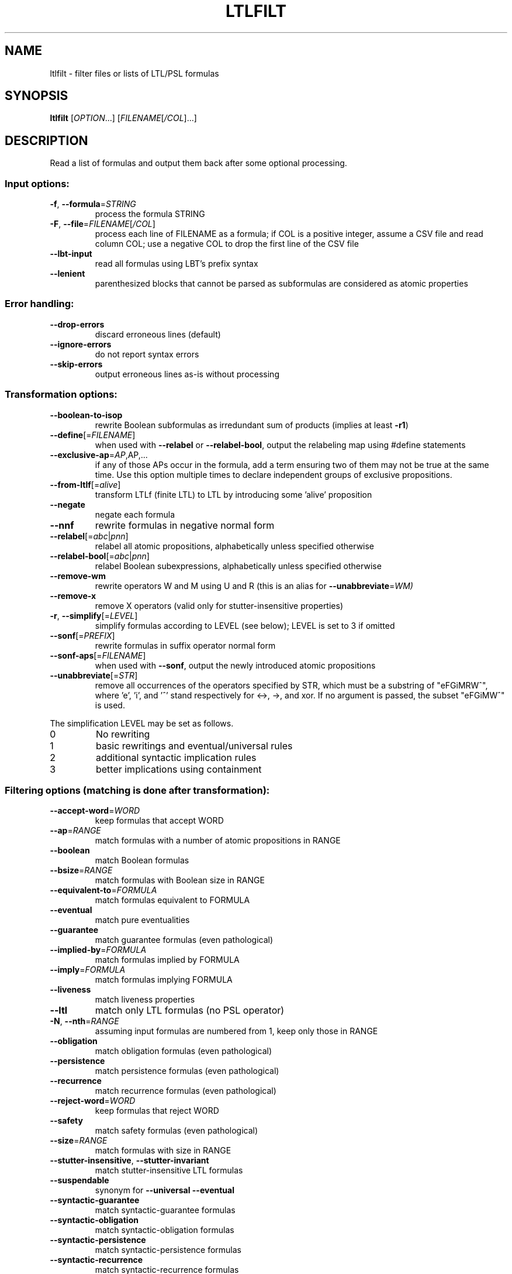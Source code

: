 .\" DO NOT MODIFY THIS FILE!  It was generated by help2man 1.47.4.
.TH LTLFILT "1" "December 2022" "ltlfilt (spot) 2.11.3" "User Commands"
.SH NAME
ltlfilt \- filter files or lists of LTL/PSL formulas
.SH SYNOPSIS
.B ltlfilt
[\fI\,OPTION\/\fR...] [\fI\,FILENAME\/\fR[\fI\,/COL\/\fR]...]
.SH DESCRIPTION
.\" Add any additional description here
.PP
Read a list of formulas and output them back after some optional processing.
.SS "Input options:"
.TP
\fB\-f\fR, \fB\-\-formula\fR=\fI\,STRING\/\fR
process the formula STRING
.TP
\fB\-F\fR, \fB\-\-file\fR=\fI\,FILENAME\/\fR[\fI\,/COL\/\fR]\fI\,\/\fR
process each line of FILENAME as a formula; if COL
is a positive integer, assume a CSV file and read
column COL; use a negative COL to drop the first
line of the CSV file
.TP
\fB\-\-lbt\-input\fR
read all formulas using LBT's prefix syntax
.TP
\fB\-\-lenient\fR
parenthesized blocks that cannot be parsed as
subformulas are considered as atomic properties
.SS "Error handling:"
.TP
\fB\-\-drop\-errors\fR
discard erroneous lines (default)
.TP
\fB\-\-ignore\-errors\fR
do not report syntax errors
.TP
\fB\-\-skip\-errors\fR
output erroneous lines as\-is without processing
.SS "Transformation options:"
.TP
\fB\-\-boolean\-to\-isop\fR
rewrite Boolean subformulas as irredundant sum of
products (implies at least \fB\-r1\fR)
.TP
\fB\-\-define\fR[=\fI\,FILENAME\/\fR]
when used with \fB\-\-relabel\fR or \fB\-\-relabel\-bool\fR, output
the relabeling map using #define statements
.TP
\fB\-\-exclusive\-ap\fR=\fI\,AP\/\fR,AP,...
if any of those APs occur in the formula, add
a term ensuring two of them may not be true at the
same time.  Use this option multiple times to
declare independent groups of exclusive
propositions.
.TP
\fB\-\-from\-ltlf\fR[=\fI\,alive\/\fR]
transform LTLf (finite LTL) to LTL by introducing
some 'alive' proposition
.TP
\fB\-\-negate\fR
negate each formula
.TP
\fB\-\-nnf\fR
rewrite formulas in negative normal form
.TP
\fB\-\-relabel\fR[=\fI\,abc\/\fR|\:\fI\,pnn\/\fR]
relabel all atomic propositions, alphabetically
unless specified otherwise
.TP
\fB\-\-relabel\-bool\fR[=\fI\,abc\/\fR|\:\fI\,pnn\/\fR]
relabel Boolean subexpressions, alphabetically
unless specified otherwise
.TP
\fB\-\-remove\-wm\fR
rewrite operators W and M using U and R (this is
an alias for \fB\-\-unabbreviate\fR=\fI\,WM)\/\fR
.TP
\fB\-\-remove\-x\fR
remove X operators (valid only for
stutter\-insensitive properties)
.TP
\fB\-r\fR, \fB\-\-simplify\fR[=\fI\,LEVEL\/\fR]
simplify formulas according to LEVEL (see below);
LEVEL is set to 3 if omitted
.TP
\fB\-\-sonf\fR[=\fI\,PREFIX\/\fR]
rewrite formulas in suffix operator normal form
.TP
\fB\-\-sonf\-aps\fR[=\fI\,FILENAME\/\fR]
when used with \fB\-\-sonf\fR, output the newly introduced
atomic propositions
.TP
\fB\-\-unabbreviate\fR[=\fI\,STR\/\fR]
remove all occurrences of the operators specified
by STR, which must be a substring of "eFGiMRW^",
where 'e', 'i', and '^' stand respectively for
<\->, \->, and xor.  If no argument is passed, the
subset "eFGiMW^" is used.
.PP
The simplification LEVEL may be set as follows.
.TP
0
No rewriting
.TP
1
basic rewritings and eventual/universal rules
.TP
2
additional syntactic implication rules
.TP
3
better implications using containment
.SS "Filtering options (matching is done after transformation):"
.TP
\fB\-\-accept\-word\fR=\fI\,WORD\/\fR
keep formulas that accept WORD
.TP
\fB\-\-ap\fR=\fI\,RANGE\/\fR
match formulas with a number of atomic
propositions in RANGE
.TP
\fB\-\-boolean\fR
match Boolean formulas
.TP
\fB\-\-bsize\fR=\fI\,RANGE\/\fR
match formulas with Boolean size in RANGE
.TP
\fB\-\-equivalent\-to\fR=\fI\,FORMULA\/\fR
match formulas equivalent to FORMULA
.TP
\fB\-\-eventual\fR
match pure eventualities
.TP
\fB\-\-guarantee\fR
match guarantee formulas (even pathological)
.TP
\fB\-\-implied\-by\fR=\fI\,FORMULA\/\fR
match formulas implied by FORMULA
.TP
\fB\-\-imply\fR=\fI\,FORMULA\/\fR
match formulas implying FORMULA
.TP
\fB\-\-liveness\fR
match liveness properties
.TP
\fB\-\-ltl\fR
match only LTL formulas (no PSL operator)
.TP
\fB\-N\fR, \fB\-\-nth\fR=\fI\,RANGE\/\fR
assuming input formulas are numbered from 1, keep
only those in RANGE
.TP
\fB\-\-obligation\fR
match obligation formulas (even pathological)
.TP
\fB\-\-persistence\fR
match persistence formulas (even pathological)
.TP
\fB\-\-recurrence\fR
match recurrence formulas (even pathological)
.TP
\fB\-\-reject\-word\fR=\fI\,WORD\/\fR
keep formulas that reject WORD
.TP
\fB\-\-safety\fR
match safety formulas (even pathological)
.TP
\fB\-\-size\fR=\fI\,RANGE\/\fR
match formulas with size in RANGE
.TP
\fB\-\-stutter\-insensitive\fR, \fB\-\-stutter\-invariant\fR
match stutter\-insensitive LTL formulas
.TP
\fB\-\-suspendable\fR
synonym for \fB\-\-universal\fR \fB\-\-eventual\fR
.TP
\fB\-\-syntactic\-guarantee\fR
match syntactic\-guarantee formulas
.TP
\fB\-\-syntactic\-obligation\fR
match syntactic\-obligation formulas
.TP
\fB\-\-syntactic\-persistence\fR
match syntactic\-persistence formulas
.TP
\fB\-\-syntactic\-recurrence\fR
match syntactic\-recurrence formulas
.TP
\fB\-\-syntactic\-safety\fR
match syntactic\-safety formulas
.TP
\fB\-\-syntactic\-stutter\-invariant\fR, \fB\-\-nox\fR
match stutter\-invariant formulas syntactically
(LTL\-X or siPSL)
.TP
\fB\-\-universal\fR
match purely universal formulas
.TP
\fB\-u\fR, \fB\-\-unique\fR
drop formulas that have already been output (not
affected by \fB\-v\fR)
.TP
\fB\-v\fR, \fB\-\-invert\-match\fR
select non\-matching formulas
.PP
RANGE may have one of the following forms: 'INT', 'INT..INT', '..INT', or
\&'INT..'
.PP
WORD is lasso\-shaped and written as 'BF;BF;...;BF;cycle{BF;...;BF}' where BF
are arbitrary Boolean formulas.  The 'cycle{...}' part is mandatory, but the
prefix can be omitted.
.SS "Output options:"
.TP
\fB\-0\fR, \fB\-\-zero\-terminated\-output\fR
separate output formulas with \e0 instead of \en
(for use with xargs \fB\-0\fR)
.TP
\fB\-8\fR, \fB\-\-utf8\fR
output using UTF\-8 characters
.TP
\fB\-c\fR, \fB\-\-count\fR
print only a count of matched formulas
.TP
\fB\-\-format\fR=\fI\,FORMAT\/\fR, \fB\-\-stats\fR=\fI\,FORMAT\/\fR
specify how each line should be output (default:
"%f")
.TP
\fB\-l\fR, \fB\-\-lbt\fR
output in LBT's syntax
.TP
\fB\-\-latex\fR
output using LaTeX macros
.TP
\fB\-n\fR, \fB\-\-max\-count\fR=\fI\,NUM\/\fR
output at most NUM formulas
.TP
\fB\-o\fR, \fB\-\-output\fR=\fI\,FORMAT\/\fR
send output to a file named FORMAT instead of
standard output.  The first formula sent to a file
truncates it unless FORMAT starts with '>>'.
.TP
\fB\-p\fR, \fB\-\-full\-parentheses\fR
output fully\-parenthesized formulas
.TP
\fB\-q\fR, \fB\-\-quiet\fR
suppress all normal output
.TP
\fB\-s\fR, \fB\-\-spin\fR
output in Spin's syntax
.TP
\fB\-\-spot\fR
output in Spot's syntax (default)
.TP
\fB\-\-wring\fR
output in Wring's syntax
.PP
The FORMAT string passed to \fB\-\-format\fR may use the following interpreted
sequences:
.TP
%<
the part of the line before the formula if it
comes from a column extracted from a CSV file
.TP
%>
the part of the line after the formula if it comes
from a column extracted from a CSV file
.TP
%%
a single %
.TP
%b
the Boolean\-length of the formula (i.e., all
Boolean subformulas count as 1)
.TP
%f
the formula (in the selected syntax)
.TP
%F
the name of the input file
.TP
%h, %[vw]h
the class of the formula is the Manna\-Pnueli
hierarchy ([v] replaces abbreviations by class
names, [w] for all compatible classes)
.TP
%L
the original line number in the input file
.TP
%[OP]n
the nesting depth of operator OP.  OP should be a
single letter denoting the operator to count, or
multiple letters to fuse several operators during
depth evaluation.  Add '~' to rewrite the formula
in negative normal form before counting.
.TP
%r
wall\-clock time elapsed in seconds (excluding
parsing)
.TP
%R, %[LETTERS]R
CPU time (excluding parsing), in seconds; Add
LETTERS to restrict to (u) user time, (s) system
time, (p) parent process, or (c) children
processes.
.TP
%s
the length (or size) of the formula
.TP
%x, %[LETTERS]X, %[LETTERS]x
number of atomic propositions used in the
.TP
formula;
add LETTERS to list atomic propositions
.TP
with (n) no quoting, (s) occasional double\-quotes
with C\-style escape, (d) double\-quotes with
C\-style escape, (c) double\-quotes with CSV\-style
escape, (p) between parentheses, any extra
non\-alphanumeric character will be used to
separate propositions
.SS "Miscellaneous options:"
.TP
\fB\-\-help\fR
print this help
.TP
\fB\-\-version\fR
print program version
.PP
Mandatory or optional arguments to long options are also mandatory or optional
for any corresponding short options.
.SS "Exit status:"
.TP
0
if some formulas were output (skipped syntax errors do not count)
.TP
1
if no formulas were output (no match)
.TP
2
if any error has been reported
.SH BIBLIOGRAPHY
If you would like to give a reference to this tool in an article,
we suggest you cite the following paper:
.TP
\(bu
Alexandre Duret-Lutz: Manipulating LTL formulas using Spot 1.0.
Proceedings of ATVA'13.  LNCS 8172.
.PP
The following papers describe algorithms used by ltlfilt:
.TP
\(bu
Kousha Etessami: A note on a question of Peled and Wilke regarding
stutter-invariant LTL. Information Processing Letters 75(6): 261-263
(2000).

Describes the transformation behind the \fB\-\-remove\-x\fR option.
.TP
\(bu
Thibaud Michaud and Alexandre Duret-Lutz:
Practical stutter-invariance checks for ω-regular languages.
Proceedings of SPIN'15.  LNCS 9232.

Describes the algorithm used by \fB\-\-stutter\-insensitive\fR option.
.TP
\(bu
Christian Dax, Jochen Eisinger, Felix Klaedtke: Mechanizing the
Powerset Construction for Restricted Classes of
ω-Automata. Proceedings of ATVA'07.  LNCS 4762.

Describes the checks implemented by the \fB\-\-safety\fR,
\fB\-\-guarantee\fR, and \fB\-\-obligation\fR options.
.TP
\(bu
Ivana Černá, Radek Pelánek: Relating Hierarchy of Temporal Properties
to Model Checking.  Proceedings of MFCS'03.  LNCS 2747.

Describes the syntactic LTL classes matched by the
\fB\-\-syntactic\-safety\fR, \fB\-\-syntactic\-guarantee\fR,
\fB\-\-syntactic\-obligation\fR options,
\fB\-\-syntactic\-persistence\fR, and \fB\-\-syntactic\-recurrence\fR
options.
.TP
\(bu
Kousha Etessami, Gerard J. Holzmann: Optimizing Büchi
Automata. Proceedings of CONCUR'00.  LNCS 1877.

Describe the syntactic LTL classes matched by \fB\-\-eventual\fR, and
\fB\-\-universal\fR.
.TP
\(bu
Giuseppe De Giacomo, Moshe Y. Vardi: Linear Temporal Logic and
Linear Dynamic Logic on Finite Traces.  Proceedings of IJCAI'13.

Describe the transformation implemented by \fB\-\-from\-ltlf\fR
to reduce LTLf model checking to LTL model checking.
.SH "REPORTING BUGS"
Report bugs to <spot@lrde.epita.fr>.
.SH COPYRIGHT
Copyright \(co 2022  Laboratoire de Recherche et Développement de l'Epita.
License GPLv3+: GNU GPL version 3 or later <http://gnu.org/licenses/gpl.html>.
.br
This is free software: you are free to change and redistribute it.
There is NO WARRANTY, to the extent permitted by law.
.SH "SEE ALSO"
.BR randltl (1),
.BR ltldo (1)
